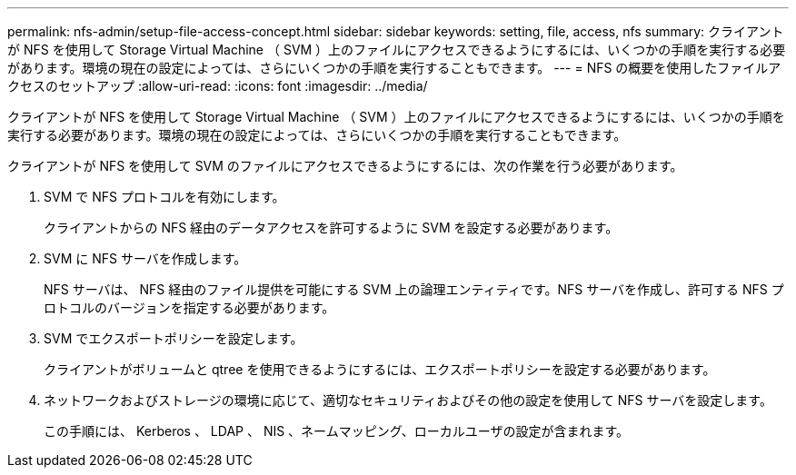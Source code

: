 ---
permalink: nfs-admin/setup-file-access-concept.html 
sidebar: sidebar 
keywords: setting, file, access, nfs 
summary: クライアントが NFS を使用して Storage Virtual Machine （ SVM ）上のファイルにアクセスできるようにするには、いくつかの手順を実行する必要があります。環境の現在の設定によっては、さらにいくつかの手順を実行することもできます。 
---
= NFS の概要を使用したファイルアクセスのセットアップ
:allow-uri-read: 
:icons: font
:imagesdir: ../media/


[role="lead"]
クライアントが NFS を使用して Storage Virtual Machine （ SVM ）上のファイルにアクセスできるようにするには、いくつかの手順を実行する必要があります。環境の現在の設定によっては、さらにいくつかの手順を実行することもできます。

クライアントが NFS を使用して SVM のファイルにアクセスできるようにするには、次の作業を行う必要があります。

. SVM で NFS プロトコルを有効にします。
+
クライアントからの NFS 経由のデータアクセスを許可するように SVM を設定する必要があります。

. SVM に NFS サーバを作成します。
+
NFS サーバは、 NFS 経由のファイル提供を可能にする SVM 上の論理エンティティです。NFS サーバを作成し、許可する NFS プロトコルのバージョンを指定する必要があります。

. SVM でエクスポートポリシーを設定します。
+
クライアントがボリュームと qtree を使用できるようにするには、エクスポートポリシーを設定する必要があります。

. ネットワークおよびストレージの環境に応じて、適切なセキュリティおよびその他の設定を使用して NFS サーバを設定します。
+
この手順には、 Kerberos 、 LDAP 、 NIS 、ネームマッピング、ローカルユーザの設定が含まれます。


